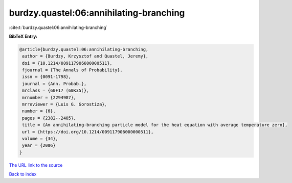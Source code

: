 burdzy.quastel:06:annihilating-branching
========================================

:cite:t:`burdzy.quastel:06:annihilating-branching`

**BibTeX Entry:**

.. code-block:: bibtex

   @article{burdzy.quastel:06:annihilating-branching,
    author = {Burdzy, Krzysztof and Quastel, Jeremy},
    doi = {10.1214/009117906000000511},
    fjournal = {The Annals of Probability},
    issn = {0091-1798},
    journal = {Ann. Probab.},
    mrclass = {60F17 (60K35)},
    mrnumber = {2294987},
    mrreviewer = {Luis G. Gorostiza},
    number = {6},
    pages = {2382--2405},
    title = {An annihilating-branching particle model for the heat equation with average temperature zero},
    url = {https://doi.org/10.1214/009117906000000511},
    volume = {34},
    year = {2006}
   }
`The URL link to the source <ttps://doi.org/10.1214/009117906000000511}>`_


`Back to index <../By-Cite-Keys.html>`_
